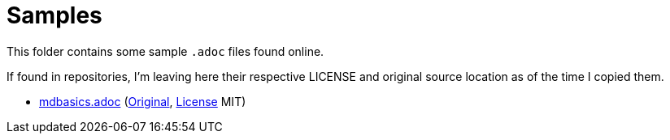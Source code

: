 # Samples

This folder contains some sample `.adoc` files found online.

If found in repositories, I'm leaving here their respective LICENSE and original source
location as of the time I copied them.

* link:./mdbasics.adoc[mdbasics.adoc] (https://github.com/asciidoctor/asciidoctor/blob/c519d346d9b5c714b9df25e934757dad840fd997/benchmark/sample-data/mdbasics.adoc[Original], https://github.com/asciidoctor/asciidoctor/blob/c519d346d9b5c714b9df25e934757dad840fd997/LICENSE[License] MIT)
